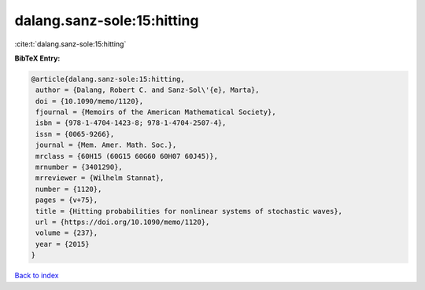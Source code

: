 dalang.sanz-sole:15:hitting
===========================

:cite:t:`dalang.sanz-sole:15:hitting`

**BibTeX Entry:**

.. code-block:: bibtex

   @article{dalang.sanz-sole:15:hitting,
    author = {Dalang, Robert C. and Sanz-Sol\'{e}, Marta},
    doi = {10.1090/memo/1120},
    fjournal = {Memoirs of the American Mathematical Society},
    isbn = {978-1-4704-1423-8; 978-1-4704-2507-4},
    issn = {0065-9266},
    journal = {Mem. Amer. Math. Soc.},
    mrclass = {60H15 (60G15 60G60 60H07 60J45)},
    mrnumber = {3401290},
    mrreviewer = {Wilhelm Stannat},
    number = {1120},
    pages = {v+75},
    title = {Hitting probabilities for nonlinear systems of stochastic waves},
    url = {https://doi.org/10.1090/memo/1120},
    volume = {237},
    year = {2015}
   }

`Back to index <../By-Cite-Keys.rst>`_
